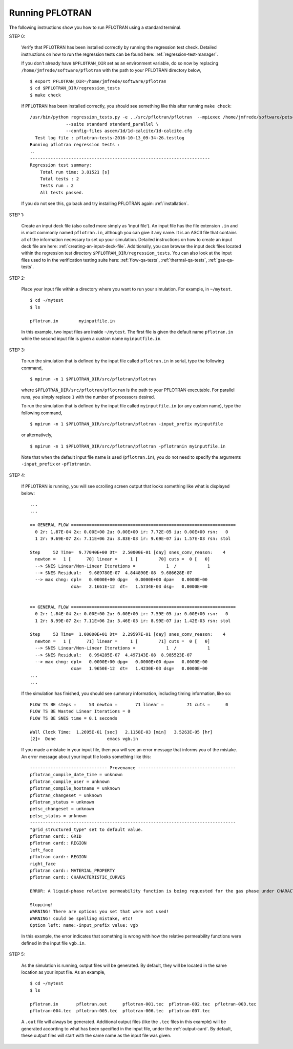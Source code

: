 .. _running-pflotran:

Running PFLOTRAN
================

The following instructions show you how to run PFLOTRAN using a standard 
terminal.

STEP 0:

  Verify that PFLOTRAN has been installed correctly by running the regression
  test check. Detailed instructions on how to run the regression tests can be 
  found here: :ref:`regression-test-manager`.
  
  If you don't already have ``$PFLOTRAN_DIR`` set as an environment
  variable, do so now by replacing ``/home/jmfrede/software/pflotran`` with the
  path to your PFLOTRAN directory below,

  ::

    $ export PFLOTRAN_DIR=/home/jmfrede/software/pflotran
    $ cd $PFLOTRAN_DIR/regression_tests
    $ make check
    
  If PFLOTRAN has been installed correctly, you should see something like this 
  after running ``make check``:

  ::

    /usr/bin/python regression_tests.py -e ../src/pflotran/pflotran  --mpiexec /home/jmfrede/software/petsc/gnu-c-debug/bin/mpiexec \
		  --suite standard standard_parallel \
		  --config-files ascem/1d/1d-calcite/1d-calcite.cfg
      Test log file : pflotran-tests-2016-10-13_09-34-26.testlog
    Running pflotran regression tests :
    ..
    ----------------------------------------------------------------------
    Regression test summary:
	Total run time: 3.81521 [s]
	Total tests : 2
	Tests run : 2
	All tests passed.
	
  If you do not see this, go back and try installing PFLOTRAN again: 
  :ref:`installation`.

  
STEP 1:

  Create an input deck file (also called more simply as 'input file'). 
  An input file has the file extension ``.in`` and is most commonly named 
  ``pflotran.in``, although you can give it any name. It is an ASCII file 
  that contains all of the information necessary to set up your simulation. 
  Detailed instructions on how to create an input deck file are here: 
  :ref:`creating-an-input-deck-file`. Additionally, you can browse the input
  deck files located within the regression test directory 
  ``$PFLOTRAN_DIR/regression_tests``. You can also look at the input files
  used to in the verification testing suite here: :ref:`flow-qa-tests`,
  :ref:`thermal-qa-tests`, :ref:`gas-qa-tests`.
  
STEP 2:

  Place your input file within a directory where you want to run your 
  simulation. For example, in ``~/mytest``.
  
  ::

    $ cd ~/mytest
    $ ls
    
    pflotran.in        myinputfile.in
    
  In this example, two input files are inside ``~/mytest``. The first file is
  given the default name ``pflotran.in`` while the second input file is given
  a custom name ``myinputfile.in``. 
    
STEP 3:

  To run the simulation that is defined by the input file called 
  ``pflotran.in`` in serial, type the following command,
  
  ::
  
    $ mpirun -n 1 $PFLOTRAN_DIR/src/pflotran/pflotran
    
  where ``$PFLOTRAN_DIR/src/pflotran/pflotran`` is the path to your PFLOTRAN 
  executable. For parallel runs, you simply replace ``1`` with the number of 
  processors desired.
  
  To run the simulation that is defined by the input file called 
  ``myinputfile.in`` (or any custom name), type the following command,
  
  ::
  
    $ mpirun -n 1 $PFLOTRAN_DIR/src/pflotran/pflotran -input_prefix myinputfile
    
  or alternatively,
  
  ::
  
    $ mpirun -n 1 $PFLOTRAN_DIR/src/pflotran/pflotran -pflotranin myinputfile.in
    
  Note that when the default input file name is used (``pflotran.in``), you
  do not need to specify the arguments ``-input_prefix`` or ``-pflotranin``.
  
STEP 4:

  If PFLOTRAN is running, you will see scrolling screen output that looks 
  something like what is displayed below: 
  
  ::
    
    ...
    ...

    == GENERAL FLOW ================================================================
      0 2r: 1.87E-04 2x: 0.00E+00 2u: 0.00E+00 ir: 7.72E-05 iu: 0.00E+00 rsn:   0
      1 2r: 9.69E-07 2x: 7.11E+06 2u: 3.83E-03 ir: 9.69E-07 iu: 1.57E-03 rsn: stol

    Step     52 Time=  9.77040E+00 Dt=  2.50000E-01 [day] snes_conv_reason:    4
      newton =   1 [      70] linear =     1 [        70] cuts =  0 [   0]
      --> SNES Linear/Non-Linear Iterations =            1  /            1
      --> SNES Residual:   9.689780E-07  4.844890E-08  9.686628E-07
      --> max chng: dpl=   0.0000E+00 dpg=   0.0000E+00 dpa=   0.0000E+00
		    dxa=   2.1661E-12  dt=   1.5734E-03 dsg=   0.0000E+00
    

    == GENERAL FLOW ================================================================
      0 2r: 1.84E-04 2x: 0.00E+00 2u: 0.00E+00 ir: 7.59E-05 iu: 0.00E+00 rsn:   0
      1 2r: 8.99E-07 2x: 7.11E+06 2u: 3.46E-03 ir: 8.99E-07 iu: 1.42E-03 rsn: stol

    Step     53 Time=  1.00000E+01 Dt=  2.29597E-01 [day] snes_conv_reason:    4
      newton =   1 [      71] linear =     1 [        71] cuts =  0 [   0]
      --> SNES Linear/Non-Linear Iterations =            1  /            1
      --> SNES Residual:   8.994285E-07  4.497143E-08  8.985523E-07
      --> max chng: dpl=   0.0000E+00 dpg=   0.0000E+00 dpa=   0.0000E+00
		    dxa=   1.9650E-12  dt=   1.4230E-03 dsg=   0.0000E+00
    ...
    ...
    
  If the simulation has finished, you should see summary information, including
  timing information, like so:
  
  ::
  
    FLOW TS BE steps =     53 newton =       71 linear =         71 cuts =      0
    FLOW TS BE Wasted Linear Iterations = 0
    FLOW TS BE SNES time = 0.1 seconds

    Wall Clock Time:  1.2695E-01 [sec]   2.1158E-03 [min]   3.5263E-05 [hr]
    [2]+  Done                    emacs vgb.in

  
  If you made a mistake in your input file, then you will see an error message
  that informs you of the mistake. An error message about your input file looks
  something like this:
  
  ::
  
    ------------------------------ Provenance --------------------------------------
    pflotran_compile_date_time = unknown
    pflotran_compile_user = unknown
    pflotran_compile_hostname = unknown
    pflotran_changeset = unknown
    pflotran_status = unknown
    petsc_changeset = unknown
    petsc_status = unknown
    --------------------------------------------------------------------------------
    "grid_structured_type" set to default value.
    pflotran card:: GRID
    pflotran card:: REGION
    left_face
    pflotran card:: REGION
    right_face
    pflotran card:: MATERIAL_PROPERTY
    pflotran card:: CHARACTERISTIC_CURVES

    ERROR: A liquid-phase relative permeability function is being requested for the gas phase under CHARACTERISTIC_CURVES,PERMEABILITY_FUNCTION,MUALEM_VG_LIQ.

    Stopping!
    WARNING! There are options you set that were not used!
    WARNING! could be spelling mistake, etc!
    Option left: name:-input_prefix value: vgb
    
  In this example, the error indicates that something is wrong with how the
  relative permeability functions were defined in the input file ``vgb.in``.

STEP 5:
  
  As the simulation is running, output files will be generated. By default, they
  will be located in the same location as your input file. As an example,
  
  ::
  
    $ cd ~/mytest
    $ ls
    
    pflotran.in       pflotran.out      pflotran-001.tec  pflotran-002.tec  pflotran-003.tec
    pflotran-004.tec  pflotran-005.tec  pflotran-006.tec  pflotran-007.tec

  A ``.out`` file will always be generated. Additional output files (like the
  ``.tec`` files in this example) will be generated according to what has been
  specified in the input file, under the :ref:`output-card`. 
  By default, these output files will start with the same name as the input 
  file was given.
  
   
  
